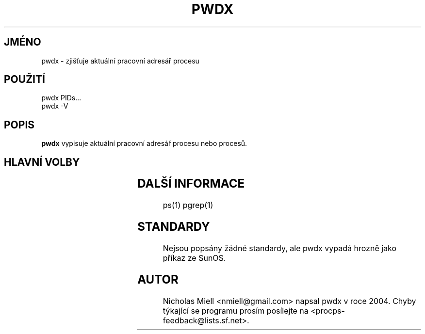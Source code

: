 .\" t
.\" (The preceding line is a note to broken versions of man to tell
.\" them to pre-process this man page with tbl)
.\" Man page for pwdx
.\" Licensed under version 2 of the GNU General Public License.
.\" Copyright 2004 Nicholas Miell.
.\" Based on the pmap(1) man page by Albert Cahalan.
.\"
.\"*******************************************************************
.\"
.\" This file was generated with po4a. Translate the source file.
.\"
.\"*******************************************************************
.TH PWDX 1 "8.září 2004" Linux "Linux \- Příručka uživatele"
.SH JMÉNO
pwdx \- zjišťuje aktuální pracovní adresář procesu

.SH POUŽITÍ
.nf
pwdx PIDs...
pwdx \-V

.fi

.SH POPIS
\fBpwdx\fP vypisuje aktuální pracovní adresář procesu nebo procesů.

.SH "HLAVNÍ VOLBY"
.TS
l l l.
\-V	show version	Vypíše verzi programu.

.TE

.SH "DALŠÍ INFORMACE"
ps(1) pgrep(1)

.SH STANDARDY
Nejsou popsány žádné standardy, ale pwdx vypadá hrozně jako příkaz
ze SunOS.

.SH AUTOR
Nicholas Miell <nmiell@gmail.com> napsal pwdx v roce 2004.  Chyby
týkající se programu prosím posílejte na
<procps\-feedback@lists.sf.net>.
